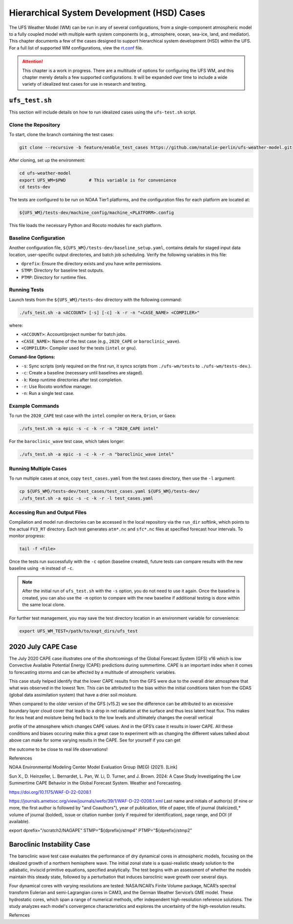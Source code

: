 .. |nbsp| unicode:: 0xA0 
   :trim:

.. role:: raw-html(raw)
    :format: html

.. _hsd:

********************************************
Hierarchical System Development (HSD) Cases
********************************************






The UFS Weather Model (WM) can be run in any of several configurations, from a single-component atmospheric 
model to a fully coupled model with multiple earth system components (e.g., atmosphere, ocean, sea-ice, land, and 
mediator). This chapter documents a few of the cases designed to support hierarchical system development (HSD) within the UFS. 
For a full list of supported WM configurations, view the `rt.conf <https://github.com/ufs-community/ufs-weather-model/blob/develop/tests/rt.conf>`__ file.

.. attention::

   This chapter is a work in progress. There are a multitude of options for configuring the UFS WM, 
   and this chapter merely details a few supported configurations. It will be expanded over time
   to include a wide variety of idealized test cases for use in research and testing. 

.. _ufs-test:

================
``ufs_test.sh``
================

This section will include details on how to run idealized cases using the ``ufs-test.sh`` script.

Clone the Repository
--------------------

To start, clone the branch containing the test cases:

.. code-block:: console

   git clone --recursive -b feature/enable_test_cases https://github.com/natalie-perlin/ufs-weather-model.git

After cloning, set up the environment:

.. code-block:: console

   cd ufs-weather-model
   export UFS_WM=$PWD         # This variable is for convenience
   cd tests-dev

The tests are configured to be run on NOAA Tier1 platforms, and the configuration files for each platform are located at:

.. code-block:: console

   ${UFS_WM}/tests-dev/machine_config/machine_<PLATFORM>.config

This file loads the necessary Python and Rocoto modules for each platform.

Baseline Configuration
----------------------

Another configuration file, ``${UFS_WM}/tests-dev/baseline_setup.yaml``, contains details for staged input data location, user-specific output directories, and batch job scheduling. Verify the following variables in this file:

- ``dprefix``: Ensure the directory exists and you have write permissions.
- ``STMP``: Directory for baseline test outputs.
- ``PTMP``: Directory for runtime files.

Running Tests
-------------

Launch tests from the ``${UFS_WM}/tests-dev`` directory with the following command:

.. code-block:: console

   ./ufs_test.sh -a <ACCOUNT> [-s] [-c] -k -r -n "<CASE_NAME> <COMPILER>"

where:

- ``<ACCOUNT>``: Account/project number for batch jobs.
- ``<CASE_NAME>``: Name of the test case (e.g., ``2020_CAPE`` or ``baroclinic_wave``).
- ``<COMPILER>``: Compiler used for the tests (``intel`` or ``gnu``).

**Comand-line Options:**

- ``-s``: Sync scripts (only required on the first run, it syncs scripts from ``./ufs-wm/tests`` to ``./ufs-wm/tests-dev``.).
- ``-c``: Create a baseline (necessary until baselines are staged).
- ``-k``: Keep runtime directories after test completion.
- ``-r``: Use Rocoto workflow manager.
- ``-n``: Run a single test case.

Example Commands
----------------

To run the ``2020_CAPE`` test case with the ``intel`` compiler on ``Hera``, ``Orion``, or ``Gaea``:

.. code-block:: console

   ./ufs_test.sh -a epic -s -c -k -r -n "2020_CAPE intel"

For the ``baroclinic_wave`` test case, which takes longer:

.. code-block:: console

   ./ufs_test.sh -a epic -s -c -k -r -n "baroclinic_wave intel"

Running Multiple Cases
----------------------

To run multiple cases at once, copy ``test_cases.yaml`` from the test cases directory, then use the ``-l`` argument:

.. code-block:: console

   cp ${UFS_WM}/tests-dev/test_cases/test_cases.yaml ${UFS_WM}/tests-dev/
   ./ufs_test.sh -a epic -s -c -k -r -l test_cases.yaml

Accessing Run and Output Files
------------------------------

Compilation and model run directories can be accessed in the local repository via the ``run_dir`` softlink, which points to the actual ``FV3_RT`` directory. Each test generates ``atm*.nc`` and ``sfc*.nc`` files at specified forecast hour intervals. To monitor progress:

.. code-block:: console

   tail -f <file>  

Once the tests run successfully with the ``-c`` option (baseline created), future tests can compare results with the new baseline using ``-m`` instead of ``-c``.

.. note::

   After the initial run of ``ufs_test.sh`` with the ``-s`` option, you do not need to use it again. Once the baseline is created, you can also use the ``-m`` option to compare with the new baseline if additional testing is done within the same local clone.

For further test management, you may save the test directory location in an environment variable for convenience:

.. code-block:: console

   export UFS_WM_TEST=/path/to/expt_dirs/ufs_test

.. _cape-2020:

====================
2020 July CAPE Case
====================

The July 2020 CAPE case illustrates one of the shortcomings of the Global Forecast System (GFS) v16 which is low Convective Available Potential Energy (CAPE) predictions during summertime. CAPE is an important index when it comes to forecasting storms and can be affected by a multitude of atmospheric variables. 

This case study helped identify that the lower CAPE results from the GFS were due to the overall drier atmosphere that what was observed in the lowest 1km. This can be attributed to the bias within the initial conditions taken from the GDAS (global data assimilation system) that have a drier soil moisture. 

When compared to the older version of the GFS (v15.2) we see the difference can be attributed to an excessive boundary layer cloud cover that leads to a drop in net radiation at the surface and thus less latent heat flux. This makes for less heat and moisture being fed back to the low levels and ultimately changes the overall vertical 

profile of the atmosphere which changes CAPE values. And in the GFS’s case it results in lower CAPE. All these conditions and biases occuring make this a great case to experiment with as changing the different values talked about above can make for some varying results in the CAPE. See for yourself if you can get 

the outcome to be close to real life observations!

References

NOAA Environmental Modeling Center Model Evaluation Group (MEG) (2021). [Link]

Sun X., D. Heinzeller, L. Bernardet, L. Pan, W. Li, D. Turner, and J. Brown. 2024: A Case Study Investigating the Low Summertime CAPE Behavior in the Global Forecast System. Weather and Forecasting. 

https://doi.org/10.1175/WAF-D-22-0208.1

https://journals.ametsoc.org/view/journals/wefo/39/1/WAF-D-22-0208.1.xml
Last name and initials of author(s) (if nine or more, the first author is followed by "and Coauthors"), year of publication, title of paper, title of journal (italicized),* volume of journal (bolded), issue or citation number (only if required for identification), page range, and DOI (if available).

export dprefix="/scratch2/NAGAPE"
STMP="${dprefix}/stmp4"
PTMP="${dprefix}/stmp2"

.. _baroclinicwave:

============================
Baroclinic Instability Case
============================

The baroclinic wave test case evaluates the performance of dry dynamical cores in atmospheric models, focusing on the idealized growth of a northern hemisphere wave. The initial zonal state is a quasi-realistic steady solution to the adiabatic, inviscid primitive equations, specified analytically. The test begins with an assessment of whether the models maintain this steady state, followed by a perturbation that induces baroclinic wave growth over several days.

Four dynamical cores with varying resolutions are tested: NASA/NCAR’s Finite Volume package, NCAR’s spectral transform Eulerian and semi-Lagrangian cores in CAM3, and the German Weather Service’s GME model. These hydrostatic cores, which span a range of numerical methods, offer independent high-resolution reference solutions. The study analyzes each model's convergence characteristics and explores the uncertainty of the high-resolution results.

Refernces 

